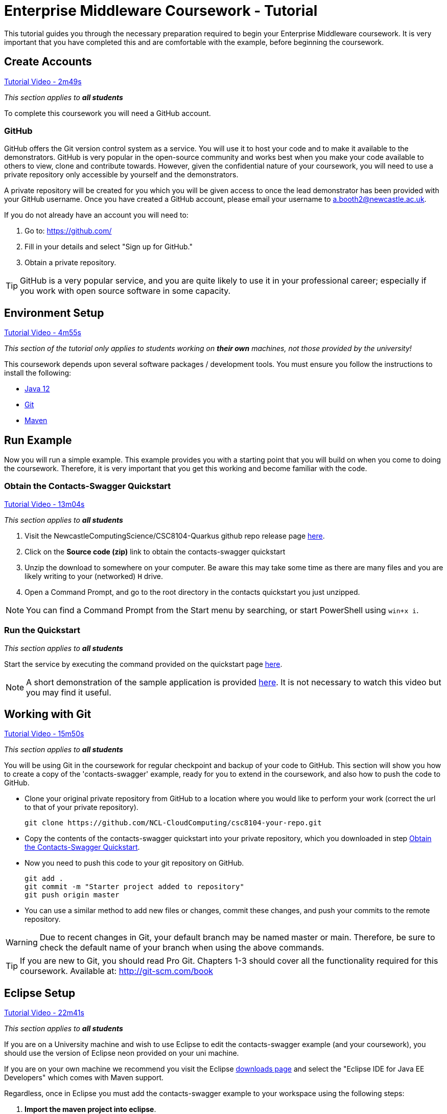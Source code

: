 = Enterprise Middleware Coursework - Tutorial

This tutorial guides you through the necessary preparation required to begin your Enterprise Middleware coursework.
It is very important that you have completed this and are comfortable with the example, before beginning the coursework.

== Create Accounts

link:https://www.youtube.com/watch?v=2SkR8hDCpvA&t=2m49s[Tutorial Video - 2m49s]

_This section applies to **all students**_

To complete this coursework you will need a GitHub account.

=== GitHub
GitHub offers the Git version control system as a service.
You will use it to host your code and to make it available to the demonstrators.
GitHub is very popular in the open-source community and works best when you make your code available to others to view, clone and contribute towards.
However, given the confidential nature of your coursework, you will need to use a private repository only accessible by yourself and the demonstrators.

A private repository will be created for you which you will be given access to once the lead demonstrator has been provided with your GitHub username. Once you have created a GitHub account, please email your username to a.booth2@newcastle.ac.uk.

If you do not already have an account you will need to:

1. Go to: https://github.com/
2. Fill in your details and select "Sign up for GitHub."
3. Obtain a private repository.

TIP: GitHub is a very popular service, and you are quite likely to use it in your professional career; especially if you work with open source software in some capacity.

== Environment Setup

link:https://www.youtube.com/watch?v=2SkR8hDCpvA&t=4m55s[Tutorial Video - 4m55s]

_This section of the tutorial only applies to students working on *their own* machines, not those provided by the university!_

This coursework depends upon several software packages / development tools. You must ensure you follow the instructions to install the following:

* link:https://jdk.java.net/java-se-ri/12[Java 12]
* link:https://git-scm.com/[Git]
* link:https://maven.apache.org/[Maven]

== Run Example

Now you will run a simple example.
This example provides you with a starting point that you will build on when you come to doing the coursework.
Therefore, it is very important that you get this working and become familiar with the code.

=== Obtain the Contacts-Swagger Quickstart [[obtain_quickstart]]

link:https://www.youtube.com/watch?v=2SkR8hDCpvA&t=13m04s[Tutorial Video - 13m04s]

_This section applies to **all students**_

1. Visit the NewcastleComputingScience/CSC8104-Quarkus github repo release page https://github.com/NewcastleComputingScience/CSC8104-Quarkus/releases/tag/v1.0.2[here].
2. Click on the *Source code (zip)* link to obtain the contacts-swagger quickstart
3. Unzip the download to somewhere on your computer. Be aware this may take some time as there are many files and you are likely writing to your (networked) `H` drive.
4. Open a Command Prompt, and go to the root directory in the contacts quickstart you just unzipped.

NOTE: You can find a Command Prompt from the Start menu by searching, or start PowerShell using `win+x i`.

=== Run the Quickstart

_This section applies to **all students**_

Start the service by executing the command provided on the quickstart page link:https://github.com/NewcastleComputingScience/CSC8104-Quarkus[here].

NOTE: A short demonstration of the sample application is provided link:https://youtu.be/yt8SX4CGnWs[here]. It is not necessary to watch this video but you may find it useful.

== Working with Git [[repository_setup]]

link:https://www.youtube.com/watch?v=2SkR8hDCpvA&t=15m50s[Tutorial Video - 15m50s]

_This section applies to **all students**_

You will be using Git in the coursework for regular checkpoint and backup of your code to GitHub.
This section will show you how to create a copy of the 'contacts-swagger' example, ready for you to extend in the coursework, and also how to push the code to GitHub.

* Clone your original private repository from GitHub to a location where you would like to perform your work (correct the url to that of your private repository).

    git clone https://github.com/NCL-CloudComputing/csc8104-your-repo.git

* Copy the contents of the contacts-swagger quickstart into your private repository, which you downloaded in step <<obtain_quickstart>>.
* Now you need to push this code to your git repository on GitHub.

    git add .
    git commit -m "Starter project added to repository"
    git push origin master
    
* You can use a similar method to add new files or changes, commit these changes, and push your commits to the remote repository.

WARNING: Due to recent changes in Git, your default branch may be named master or main. Therefore, be sure to check the default name of your branch when using the above commands.

TIP: If you are new to Git, you should read Pro Git. Chapters 1-3 should cover all the functionality required for this coursework.  Available at: http://git-scm.com/book

== Eclipse Setup

link:https://www.youtube.com/watch?v=2SkR8hDCpvA&t=22m41s[Tutorial Video - 22m41s]

_This section applies to **all students**_

If you are on a University machine and wish to use Eclipse to edit the contacts-swagger example (and your coursework), you should use the version of Eclipse neon provided on your uni machine.

If you are on your own machine we recommend you visit the Eclipse https://www.eclipse.org/downloads/eclipse-packages/[downloads page] and select the "Eclipse IDE for Java EE Developers" which comes with Maven support.

Regardless, once in Eclipse you must add the contacts-swagger example to your workspace using the following steps:

. *Import the maven project into eclipse*.
  .. Within a new workspace, click 'File' -> 'Import...'
  .. Select 'Maven' -> 'Existing Maven Projects'
  .. Click on 'Browse' and select the contacts-swagger quickstart folder.
  .. Click 'Finish'

TIP: You may use other IDEs or editors if you like, but we may not be able to provide support.

IMPORTANT: When you first import the project, maven will download all of the project dependencies to an `.m2` repository folder on your `H` drive. This may take a *very* long time.


== Viewing your datasource

During development of your application, you may find it very useful to be able to inspect the contents of your database. To do this, run the ‘DBeaver’ application and create a new database connection by clicking the plug icon shown in the image below.

image::images/dbeaver_image_1.png["DBeaver Default Screen",align="center"]

Then with the SQL tab selected, search for H2 and select ‘H2 Server’.

image::images/dbeaver_image_2.png["DBeaver New Connection - H2 Server",align="center"]

On the next page, click Edit Driver Settings and paste the following connection string into the URL Template field `jdbc:h2:tcp://localhost/mem:quarkus;DB_CLOSE_ON_EXIT=FALSE` and click OK and Finish.

image::images/dbeaver_image_3.png["DBeaver New Connection - Connection String",align="center"]

Once the connection is created, you can expand the New Connection. To view the created tables and stored data, expand the PUBLIC section, expand Tables and then double-click on the table names to open the view.

image::images/dbeaver_image_4.png["DBeaver - Viewing DB",align="center"]

== Testing your API

Besides the REST Assured tests run through maven, you will occasionally want to test your API in a more manual fashion, in order to clearly see what information is being sent and received.

It is partly for this purpose that the Contacts-Swagger quickstart uses the link:http://swagger.io[Swagger] tool to generate API documentation.

Not only does Swagger use link:https://github.com/swagger-api/swagger-core/wiki/Annotations-1.5.X[@Annotations] to automatically generate attractive documentation for API endpoints, but this documentation is interactive.
This allows you to run each supported HTTP operation from the documentation webpage with sample input and see the response JSON.
An example of swagger documentation can be found link:http://petstore.swagger.io/[here].

Another common method of manual testing of APIs is sending http requests from the command line, using a tool called link:http://curl.haxx.se/[cURL].

To give you an example of how you might use cURL to see what your API is doing, once the QuickStart is running (locally) you could execute the following commands (in a command prompt):

* to see a list of all contacts returned, formatted as JSON and accompanied by all HTTP headers.

    curl -v http://localhost:8080/api/contacts/

* to create a new contact.

// ** Unix/Command Prompt:

    curl -X POST --header "Content-Type: application/json" --header "Accept: application/json" -d "{\"firstName\": \"Alice\",\"lastName\": \"Bob\",
\"email\": \"alice@bob.com\",\"phoneNumber\": \"(231) 111-1111\",\"birthDate\": \"1982-10-26\"}" "http://localhost:8080/api/contacts"

// ** PowerShell:

//     Invoke-RestMethod -Method POST -Headers @{'Content-Type' = 'application/json'; 'Accept' = 'application/json'} -Body "{
//       `"firstName`": `"Alice`",
//       `"lastName`": `"Bob`",
//       `"email`": `"alice@bob.com`",
//       `"phoneNumber`": `"(231) 111-1111`",
//       `"birthDate`": `"1982-10-26`"
//     }" "http://localhost:8080/api/contacts"

The *-v* switch instructs curl to display all possible information, whilst the *-X* switch allows you to specify the HTTP method to be used and *-d* the data to be sent.

TIP: If you would like to learn more about how to use cURL, you can refer to the link:http://curl.haxx.se/docs/manpage.html[official documentation].
